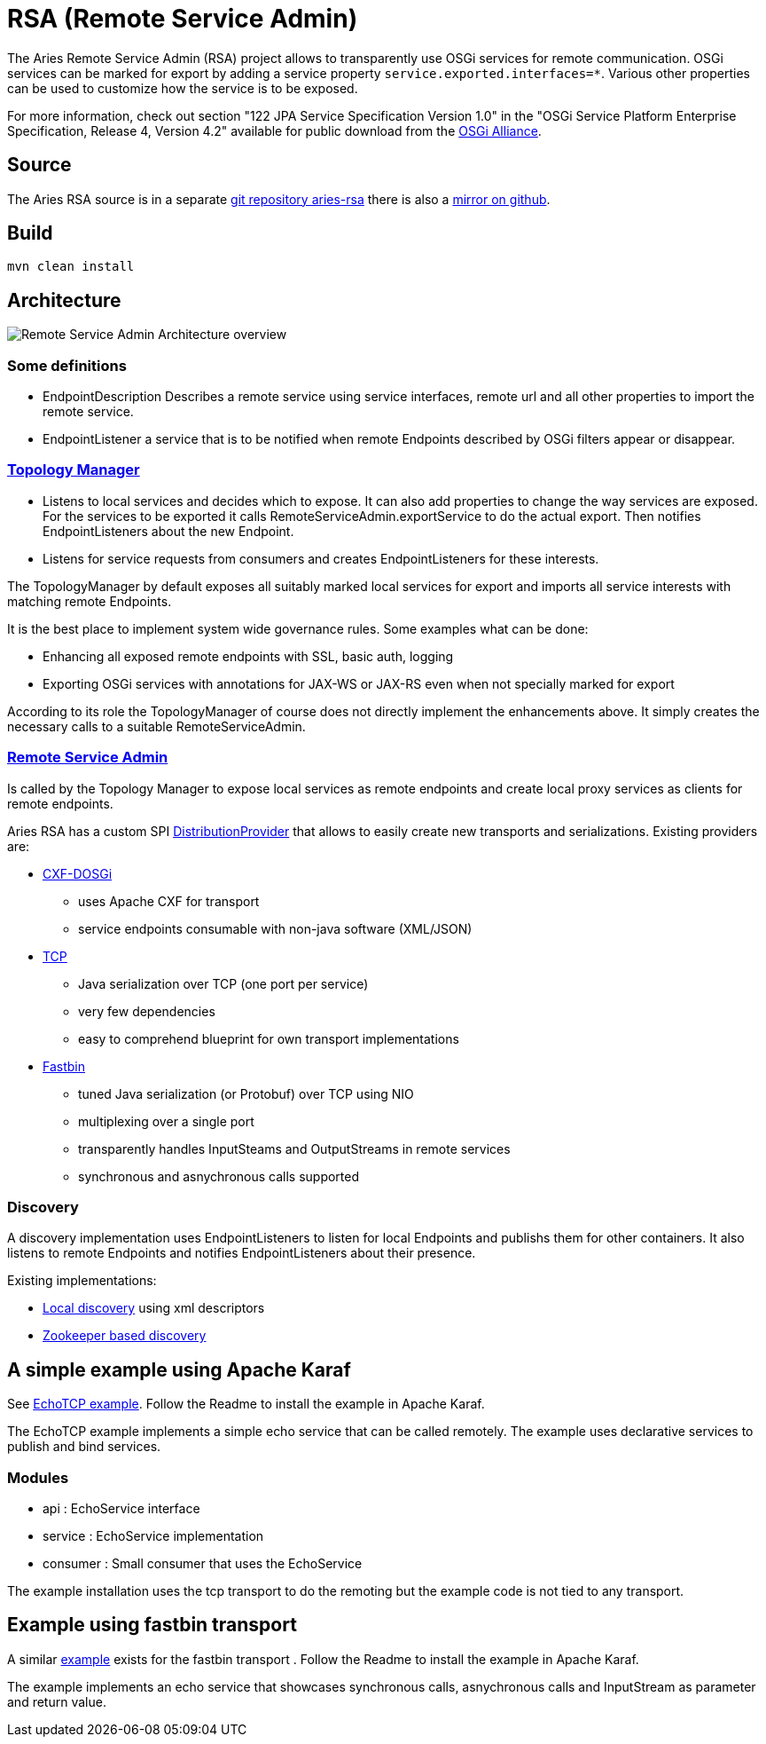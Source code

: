 = RSA (Remote Service Admin)

The Aries Remote Service Admin (RSA) project allows to transparently use OSGi services for remote communication.
OSGi services can be marked for export by adding a service property `service.exported.interfaces=*`.
Various other properties  can be used to customize how the service is to be exposed.

For more information, check out section "122 JPA Service Specification Version 1.0" in the "OSGi Service Platform Enterprise Specification, Release 4, Version 4.2" available for public download from the http://www.osgi.org/Download/Release4V43[OSGi Alliance].

== Source

The Aries RSA source is in a separate https://git-wip-us.apache.org/repos/asf/aries-rsa.git[git repository aries-rsa] there is also a https://github.com/apache/aries-rsa[mirror on github].

== Build

 mvn clean install

== Architecture

image::https://cwiki.apache.org/confluence/download/attachments/30739778/remote-service-admin-spec.png?version=2&modificationDate=1362365400000&api=v2[Remote Service Admin Architecture overview]

=== Some definitions

* EndpointDescription Describes a remote service using service interfaces, remote url and all other properties to import the remote service.
* EndpointListener a service that is to be notified when remote Endpoints described by OSGi filters appear or disappear.

=== https://github.com/apache/aries-rsa/tree/master/topology-manager[Topology Manager]

* Listens to local services and decides which to expose.
It can also add properties to change the way services are exposed.
For the services to be exported it calls RemoteServiceAdmin.exportService to do the actual export.
Then notifies EndpointListeners about the new Endpoint.
* Listens for service requests from consumers and creates EndpointListeners for these interests.

The TopologyManager by default exposes all suitably marked local services for export and imports all service interests with matching  remote Endpoints.

It is the best place to implement system wide governance rules.
Some examples what can be done:

* Enhancing all exposed remote endpoints with SSL, basic auth, logging
* Exporting OSGi services with annotations for JAX-WS or JAX-RS even when not specially marked for export

According to its role the TopologyManager of course does not directly implement the enhancements above.
It simply creates the necessary calls to a suitable RemoteServiceAdmin.

=== https://github.com/apache/aries-rsa/tree/master/rsa[Remote Service Admin]

Is called by the Topology Manager to expose local services as remote endpoints and create local proxy services as clients for  remote endpoints.

Aries RSA has a custom SPI https://github.com/apache/aries-rsa/blob/master/spi/src/main/java/org/apache/aries/rsa/spi/DistributionProvider.java[DistributionProvider] that allows to easily create new transports and serializations.
Existing providers are:

* http://cxf.apache.org/distributed-osgi.html[CXF-DOSGi]
 ** uses Apache CXF for transport
 ** service endpoints consumable with non-java software (XML/JSON)
* https://github.com/apache/aries-rsa/tree/master/provider/tcp[TCP]
 ** Java serialization over TCP (one port per service)
 ** very few dependencies
 ** easy to comprehend blueprint for own transport implementations
* https://github.com/apache/aries-rsa/tree/master/provider/fastbin[Fastbin]
 ** tuned Java serialization (or Protobuf) over TCP using NIO
 ** multiplexing over a single port
 ** transparently handles InputSteams and OutputStreams in remote services
 ** synchronous and asnychronous calls supported

=== Discovery

A discovery implementation uses EndpointListeners to listen for local Endpoints and publishs them for other containers.
It also listens to remote Endpoints and notifies EndpointListeners about their presence.

Existing implementations:

* https://github.com/apache/aries-rsa/tree/master/discovery/local[Local discovery] using xml descriptors
* https://github.com/apache/aries-rsa/tree/master/discovery/zookeeper[Zookeeper based discovery]

== A simple example using Apache Karaf

See https://github.com/apache/aries-rsa/tree/master/examples/echotcp[EchoTCP example].
Follow the Readme to install the example in Apache Karaf.

The EchoTCP example implements a simple echo service that can be called remotely.
The example uses declarative services to publish and bind services.

=== Modules

* api : EchoService interface
* service : EchoService implementation
* consumer : Small consumer that uses the EchoService

The example installation uses the tcp transport to do the remoting but the example code is not tied to any transport.

== Example using fastbin transport

A similar https://github.com/apache/aries-rsa/tree/master/examples/echofastbin[example] exists for the fastbin transport . Follow the Readme to install the example in Apache Karaf.

The example implements an echo service that showcases synchronous calls, asnychronous calls and InputStream as parameter and return value.
